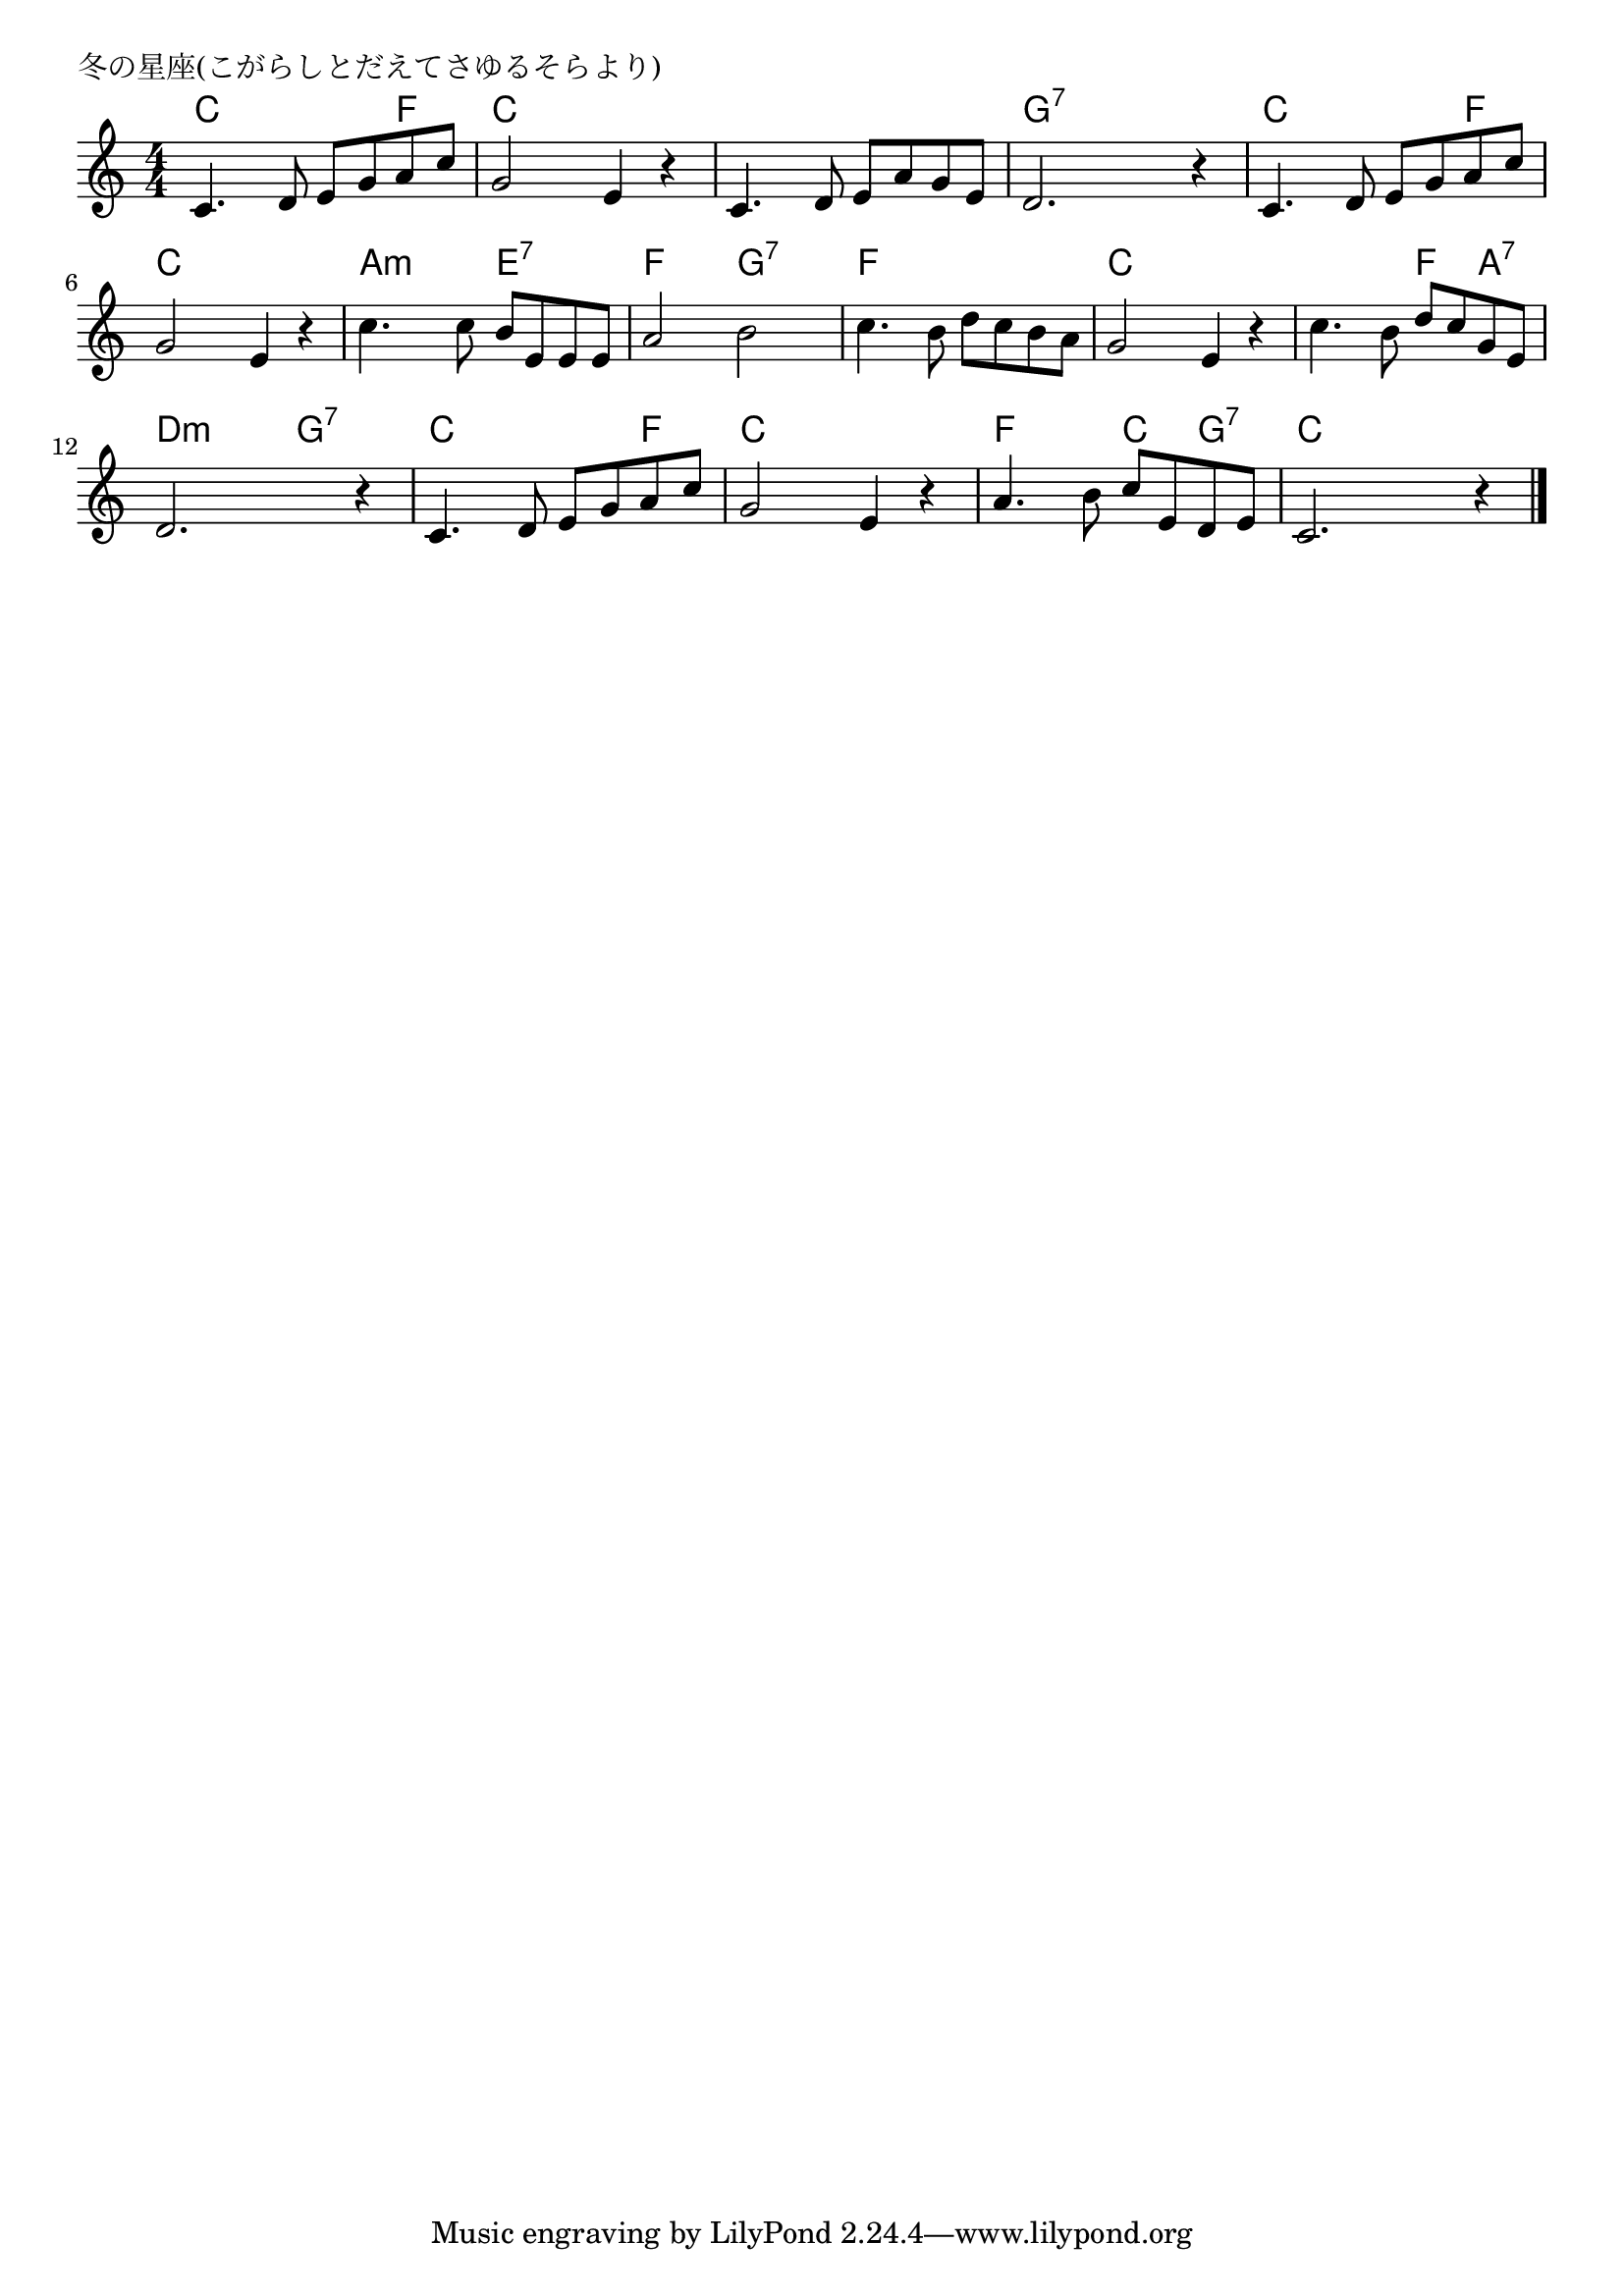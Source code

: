 \version "2.18.2"

% 冬の星座(こがらしとだえてさゆるそらより)

\header {
piece = "冬の星座(こがらしとだえてさゆるそらより)"
}

melody =
\relative c' {
\key c \major
\time 4/4
\set Score.tempoHideNote = ##t
\tempo 4=90
\numericTimeSignature
%
c4. d8 e g a c |
g2 e4 r |
c4. d8 e a g e |
d2. r4 |

c4. d8 e g a c |
g2 e4 r |
c'4. c8 b e, e e |
a2 b |

c4. b8 d c b a |
g2 e4 r |
c'4. b8 d c g e |
d2. r4 |

c4. d8 e g a c |
g2 e4 r |
a4. b8 c e, d e |
c2. r4 |

\bar "|."
}
\score {
<<
\chords {
\set noChordSymbol = ""
\set chordChanges=##t
%%
c4 c c f c c c c c c c c g:7 g:7 g:7 g:7
c c c f c c c c a:m a:m e:7 e:7 f f g:7 g:7
f f f f c c c c c c f a:7 d:m d:m g:7 g:7
c c c f c c c c f f c g:7 c c c c

}
\new Staff {\melody}
>>
\layout {
line-width = #190
indent = 0\mm
}
\midi {}
}